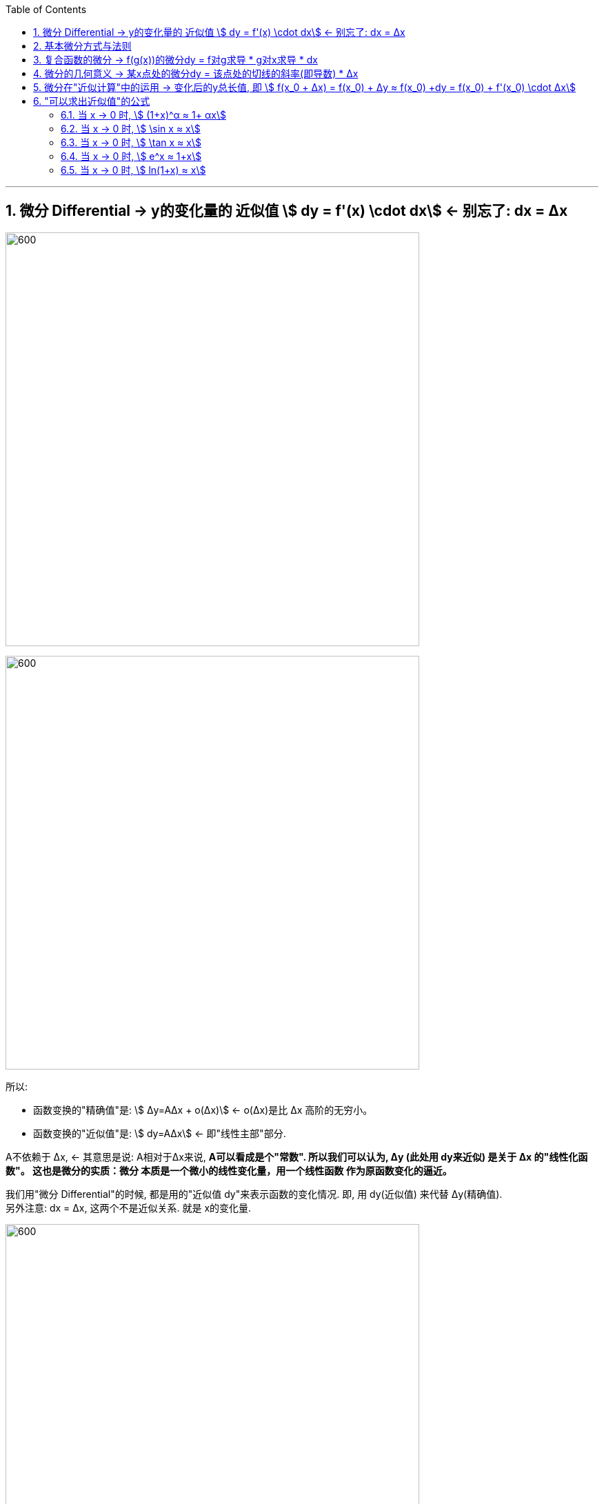 :toc: left
:toclevels: 3
:sectnums:

---


== 微分  Differential  ->  y的变化量的 近似值 stem:[ dy = f'(x) \cdot dx]  <- 别忘了: dx = Δx

image:img/098.png[600,600]

image:img/099.png[600,600]

所以:

- 函数变换的"精确值"是: stem:[ Δy=AΔx + ο(Δx)] <- ο(Δx)是比 Δx 高阶的无穷小。
- 函数变换的"近似值"是: stem:[ dy=AΔx] <- 即"线性主部"部分.

A不依赖于 Δx, <- 其意思是说: A相对于Δx来说, **A可以看成是个"常数". 所以我们可以认为, Δy (此处用 dy来近似) 是关于 Δx 的"线性化函数"。 这也是微分的实质：微分 本质是一个微小的线性变化量，用一个线性函数 作为原函数变化的逼近。**

我们用"微分 Differential"的时候, 都是用的"近似值 dy"来表示函数的变化情况. 即, 用 dy(近似值) 来代替 Δy(精确值). +
另外注意: dx = Δx, 这两个不是近似关系. 就是 x的变化量.


image:img/101.png[600,600]

image:img/100.webp[600,600]

image:img/103.png[600,600]

**上图**:

- **y的变化量 Δy = 红色的线段(即 stem:[ A Δx]) + 灰色的线段(即 stem:[ ο(ΔX)])**

- **点p处的导数, 就是点p处切线的斜率, 就 stem:[=\frac{A Δx} {Δx} = A], 所以A 就是点P处的导数, 即 stem:[A= f'(x_0)].**

- 灰色线段stem:[ ο(ΔX)], 是比红色线段高阶的无穷小, 即, 它是比无穷小 趋近于0的速度更快. 即, 当 Δx -> 0 时, 灰色线段,比红色线段趋近于0的速度更快. 所以灰色线段这部分, 可以忽略不计. +
image:img/104.png[600,600]

这时, **我们将 Δx, 称作自变量的"微分", 记作 dx.** +
**将 stem:[ A Δx], 称作** 函数在stem:[ x_0]处相对于"自变量增量Δx"的微分, 也就是**函数值的微分, 记作 dy.**

image:img/105.png[600,600]




从微分的定义中, 也可以看出"微分"和"导数"的最大区别为：

- 导数: 是指函数在某一点"变化的快慢"，是一种"变化率".
- 微分: 是指函数在某一点处的"变化量"，是一种"变化的量". 即, **"微分"是一种对"局部变化量"的线性描述.**

---

可微 differentiability

若函数y= f(x) 有 stem:[ Δy=AΔx + ο(Δx)],  则称:

- 函数 f(x)在点 x处 "可微".
- 并称 stem:[ AΔx] 为函数 f(x) 在点 x 的"微分"(即"线性主部")，记作 dy. 即: stem:[ dy=AΔx]

"可微"的充分必要条件, 就是"可导". 即: 可微必可导, 可导必可微.

image:img/102.png[600,600]


即有:
\begin{align}
\boxed{
dy = f'(x) \cdot dx
}
\end{align}


.标题
====
例如： +
image:img/106.png[600,600]
====


.标题
====
例如： +
image:img/107.png[600,600]
====

---

== 基本微分方式与法则

基本微分公式的核心, 依然是基于这个公式 stem:[ dy = f'(x) dx]

image:img/108.png[600,600]

image:img/109.png[600,600]

---

== 复合函数的微分 -> f(g(x))的微分dy = f对g求导 * g对x求导 * dx

image:img/110.png[600,600]

.标题
====
例如： +
image:img/111.png[600,600]
====


.标题
====
例如： +
image:img/112.png[600,600]
====

---

== 微分的几何意义 -> 某x点处的微分dy = 该点处的切线的斜率(即导数) * Δx

image:img/113.png[600,600]

---

== 微分在"近似计算"中的运用 -> 变化后的y总长值, 即 stem:[ f(x_0 + Δx) = f(x_0) + Δy ≈ f(x_0) +dy  =  f(x_0)  + f'(x_0) \cdot Δx]

- y的变化量的 "精确值"是 stem:[Δy = f(x_0 + Δx) - f(x_0)]
- y的变化量的 "近似值"是 stem:[dy = f'(x_0) \cdot Δx]
- 即, dy ≈ Δy, 所以, 变化后的y总长值, 即 stem:[ f(x_0 + Δx) ≈ f(x_0) +dy  =  f(x_0)  + f'(x_0) \cdot Δx]

image:img/114.png[600,600]


.标题
====
例如： +
image:img/115.png[600,600]
====


.标题
====
例如： +
image:img/116.png[600,600]

但注意, 使用此方法时, Δx 必须越小越好!

image:img/117.png[600,600]
====

---

== "可以求出近似值"的公式

=== 当 x -> 0 时,  stem:[ (1+x)^α ≈ 1+ αx]

image:img/118.gif[600,600]


.标题
====
例如： +
image:img/123.png[600,600]
====


.标题
====
例如： +
image:img/124.png[600,600]
====

---

===  当 x -> 0 时,  stem:[ \sin x ≈ x]

image:img/119.png[600,600]

---


===  当 x -> 0 时,  stem:[ \tan x ≈ x]

image:img/120.png[600,600]


---

===  当 x -> 0 时,  stem:[ e^x ≈ 1+x]

image:img/121.png[600,600]


---

===  当 x -> 0 时,  stem:[ ln(1+x) ≈ x]

image:img/122.png[600,600]


上面这些快捷计算公式, 其意义就是: 能帮助我们用(等号右边目的) x 的多项式, 来近似计算(等号左边的)复杂的函数.


---







